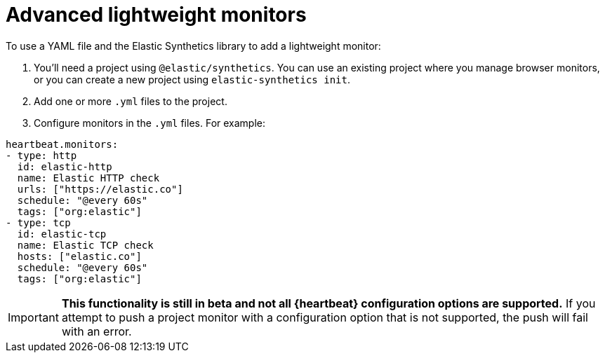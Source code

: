 [[synthetics-lightweight]]
= Advanced lightweight monitors

// not sure what should be included here, but this is from existing
// docs: https://www.elastic.co/guide/en/observability/current/uptime-set-up-choose-project-monitors.html#uptime-set-up-project-monitors-add


To use a YAML file and the Elastic Synthetics library to add a
lightweight monitor:

. You'll need a project using `@elastic/synthetics`. You can use an existing project where you manage browser monitors, or you can create a new project using `elastic-synthetics init`.
. Add one or more `.yml` files to the project.
. Configure monitors in the `.yml` files. For example:

```yml
heartbeat.monitors:
- type: http
  id: elastic-http
  name: Elastic HTTP check
  urls: ["https://elastic.co"]
  schedule: "@every 60s"
  tags: ["org:elastic"]
- type: tcp
  id: elastic-tcp
  name: Elastic TCP check
  hosts: ["elastic.co"]
  schedule: "@every 60s"
  tags: ["org:elastic"]
```

[IMPORTANT]
====
*This functionality is still in beta and not all {heartbeat} configuration options are supported.* If you attempt to push a project monitor with a configuration option that is not supported, the push will fail with an error.
====